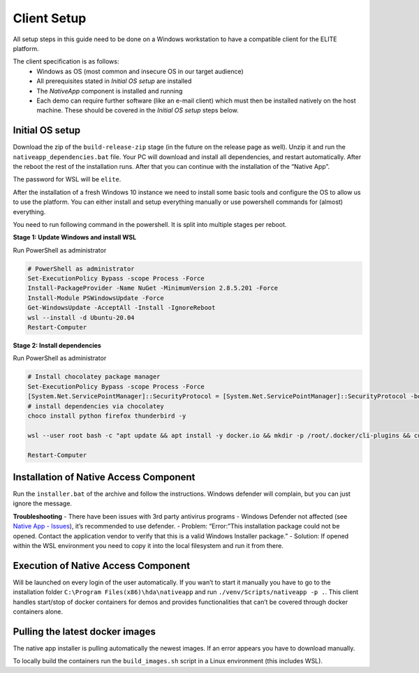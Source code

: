 Client Setup
============

All setup steps in this guide need to be done on a Windows workstation
to have a compatible client for the ELITE platform.

The client specification is as follows:
   - Windows as OS (most common and insecure OS in our target audience)
   - All prerequisites stated in *Initial OS setup* are installed
   - The *NativeApp* component is installed and running
   - Each demo can require further software (like an e-mail client) which must then be installed natively on the host machine. These should be covered in the *Initial OS setup* steps below.

Initial OS setup
----------------

Download the zip of the ``build-release-zip`` stage (in the future on
the release page as well). Unzip it and run the
``nativeapp_dependencies.bat`` file. Your PC will download and install
all dependencies, and restart automatically. After the reboot the rest
of the installation runs. After that you can continue with the
installation of the “Native App”.

The password for WSL will be ``elite``.

.. raw:: html

   <details>

   <summary>

      Alternative manual Setup

   </summary>


After the installation of a fresh Windows 10 instance we need to install
some basic tools and configure the OS to allow us to use the platform.
You can either install and setup everything manually or use powershell
commands for (almost) everything.

You need to run following command in the powershell. It is split into
multiple stages per reboot.

**Stage 1: Update Windows and install WSL**

Run PowerShell as administrator

.. code:: powershell

   # PowerShell as administrator
   Set-ExecutionPolicy Bypass -scope Process -Force
   Install-PackageProvider -Name NuGet -MinimumVersion 2.8.5.201 -Force
   Install-Module PSWindowsUpdate -Force
   Get-WindowsUpdate -AcceptAll -Install -IgnoreReboot
   wsl --install -d Ubuntu-20.04
   Restart-Computer

**Stage 2: Install dependencies**

Run PowerShell as administrator

.. code:: powershell

   # Install chocolatey package manager
   Set-ExecutionPolicy Bypass -scope Process -Force
   [System.Net.ServicePointManager]::SecurityProtocol = [System.Net.ServicePointManager]::SecurityProtocol -bor 3072; iex ((New-Object System.Net.WebClient).DownloadString('https://community.chocolatey.org/install.ps1'))
   # install dependencies via chocolatey
   choco install python firefox thunderbird -y

   wsl --user root bash -c "apt update && apt install -y docker.io && mkdir -p /root/.docker/cli-plugins && curl -SL https://github.com/docker/compose/releases/download/v2.4.1/docker-compose-linux-x86_64 -o /root/.docker/cli-plugins/docker-compose && chmod +x /root/.docker/cli-plugins/docker-compose"

   Restart-Computer

.. raw:: html

   </details>


Installation of Native Access Component
---------------------------------------

Run the ``installer.bat`` of the archive and follow the instructions.
Windows defender will complain, but you can just ignore the message.

**Troubleshooting** - There have been issues with 3rd party antivirus
programs - Windows Defender not affected (see `Native App -
Issues <../issues.html>`__),
it’s recommended to use defender. - Problem: “Error:”This installation
package could not be opened. Contact the application vendor to verify
that this is a valid Windows Installer package.” - Solution: If opened
within the WSL environment you need to copy it into the local filesystem
and run it from there.

Execution of Native Access Component
------------------------------------

Will be launched on every login of the user automatically. If you wan’t
to start it manually you have to go to the installation folder
``C:\Program Files(x86)\hda\nativeapp`` and run
``./venv/Scripts/nativeapp -p .``. This client handles start/stop of
docker containers for demos and provides functionalities that can’t be
covered through docker containers alone.

Pulling the latest docker images
--------------------------------

The native app installer is pulling automatically the newest images. If
an error appears you have to download manually.

To locally build the containers run the ``build_images.sh`` script in a
Linux environment (this includes WSL).
